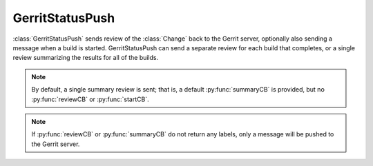 .. bb:reporter:: GerritStatusPush

GerritStatusPush
++++++++++++++++

.. py:currentmodule:: buildbot.reporters.status_gerrit

:class:`GerritStatusPush` sends review of the :class:`Change` back to the Gerrit server, optionally also sending a message when a build is started.
GerritStatusPush can send a separate review for each build that completes, or a single review summarizing the results for all of the builds.

.. py:class:: GerritStatusPush(server, username, reviewCB, startCB, port, reviewArg, startArg, summaryCB, summaryArg, identity_file, builders, notify...)

   :param string server: Gerrit SSH server's address to use for push event notifications.
   :param string username: Gerrit SSH server's username.
   :param identity_file: (optional) Gerrit SSH identity file.
   :param int port: (optional) Gerrit SSH server's port (default: 29418)
   :param reviewCB: (optional) Called each time a build finishes. Build properties are available. Can be a deferred.
   :param reviewArg: (optional) Argument passed to the review callback.

                    :: If :py:func:`reviewCB` callback is specified, it must return a dictionary.
                    If no message is specified in the dictionary, nothing will be sent to Gerrit.

                    .. code-block:: python

                        {'message': message,
                         'labels': {label-name: label-score,
                                    ...}
                        }

                    For example:

                    .. literalinclude:: /examples/git_gerrit.cfg
                       :pyobject: gerritReviewCB
                       :language: python

                    Which require an extra import in the config:

                    .. code-block:: python

                       from buildbot.plugins import util

   :param startCB: (optional) Called each time a build is started. Build properties are available. Can be a deferred.
   :param startArg: (optional) Argument passed to the start callback.

                    If :py:func:`startCB` is specified, it must return a dictionary.
                    If no message is specified in the dictionary, nothing will be sent to Gerrit.

                    .. code-block:: python

                        {'message': message,
                         'labels': {label-name: label-score,
                                    ...}
                        }

                    For example:

                    .. literalinclude:: /examples/git_gerrit.cfg
                       :pyobject: gerritStartCB
                       :language: python

   :param summaryCB: (optional) Called each time a buildset finishes. Each build in the buildset has properties available. Can be a deferred.
   :param summaryArg: (optional) Argument passed to the summary callback.

                      If :py:func:`summaryCB` callback is specified, it must return a dictionary.
                      If no message is specified in the dictionary, nothing will be sent to Gerrit.
                      The message and labels should be a summary of all the builds within the buildset.

                      .. code-block:: python

                          {'message': message,
                           'labels': {label-name: label-score,
                                      ...}
                          }

                      For example:

                      .. literalinclude:: /examples/git_gerrit.cfg
                         :pyobject: gerritSummaryCB
                         :language: python

   :param builders: (optional) List of builders to send results for.
                    This method allows to filter results for a specific set of builder.
                    By default, or if builders is None, then no filtering is performed.
   :param notify: (optional) Control who gets notified by Gerrit once the status is posted.
                  The possible values for `notify` can be found in your version of the
                  Gerrit documentation for the `gerrit review` command.

   :param wantSteps: (optional, defaults to False) Extends the given ``build`` object with information about steps of the build.
                     Use it only when necessary as this increases the overhead in term of CPU and memory on the master.

   :param wantLogs: (optional, default to False) Extends the steps of the given ``build`` object with the full logs of the build.
                    This requires ``wantSteps`` to be True.
                    Use it only when mandatory as this increases the overhead in term of CPU and memory on the master greatly.

.. note::

   By default, a single summary review is sent; that is, a default :py:func:`summaryCB` is provided, but no :py:func:`reviewCB` or :py:func:`startCB`.

.. note::

   If :py:func:`reviewCB` or :py:func:`summaryCB` do not return any labels, only a message will be pushed to the Gerrit server.

.. seealso::

   :src:`master/docs/examples/git_gerrit.cfg` and :src:`master/docs/examples/repo_gerrit.cfg` in the Buildbot distribution provide a full example setup of Git+Gerrit or Repo+Gerrit of :bb:reporter:`GerritStatusPush`.
